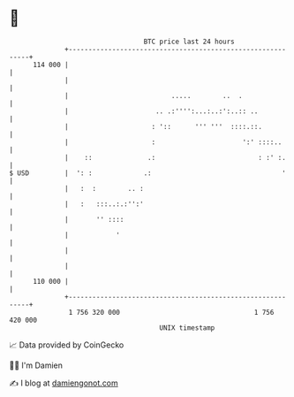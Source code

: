 * 👋

#+begin_example
                                     BTC price last 24 hours                    
                 +------------------------------------------------------------+ 
         114 000 |                                                            | 
                 |                                                            | 
                 |                          .....        ..  .                | 
                 |                      .. .:'''':...:..:':..:: ..            | 
                 |                     : '::      ''' '''  ::::.::.           | 
                 |                     :                      ':' ::::..      | 
                 |    ::              .:                          : :' :.     | 
   $ USD         |  ': :             .:                                 '     | 
                 |   :  :        .. :                                         | 
                 |   :   :::..:.:'':'                                         | 
                 |       '' ::::                                              | 
                 |            '                                               | 
                 |                                                            | 
                 |                                                            | 
         110 000 |                                                            | 
                 +------------------------------------------------------------+ 
                  1 756 320 000                                  1 756 420 000  
                                         UNIX timestamp                         
#+end_example
📈 Data provided by CoinGecko

🧑‍💻 I'm Damien

✍️ I blog at [[https://www.damiengonot.com][damiengonot.com]]
